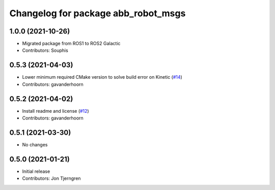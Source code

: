 ^^^^^^^^^^^^^^^^^^^^^^^^^^^^^^^^^^^^
Changelog for package abb_robot_msgs
^^^^^^^^^^^^^^^^^^^^^^^^^^^^^^^^^^^^

1.0.0 (2021-10-26)
------------------
* Migrated package from ROS1 to ROS2 Galactic
* Contributors: Souphis

0.5.3 (2021-04-03)
------------------
* Lower minimum required CMake version to solve build error on Kinetic (`#14 <https://github.com/ros-industrial/abb_robot_driver_interfaces/issues/14>`_)
* Contributors: gavanderhoorn

0.5.2 (2021-04-02)
------------------
* Install readme and license (`#12 <https://github.com/ros-industrial/abb_robot_driver_interfaces/issues/12>`_)
* Contributors: gavanderhoorn

0.5.1 (2021-03-30)
------------------
* No changes

0.5.0 (2021-01-21)
------------------
* Initial release
* Contributors: Jon Tjerngren
